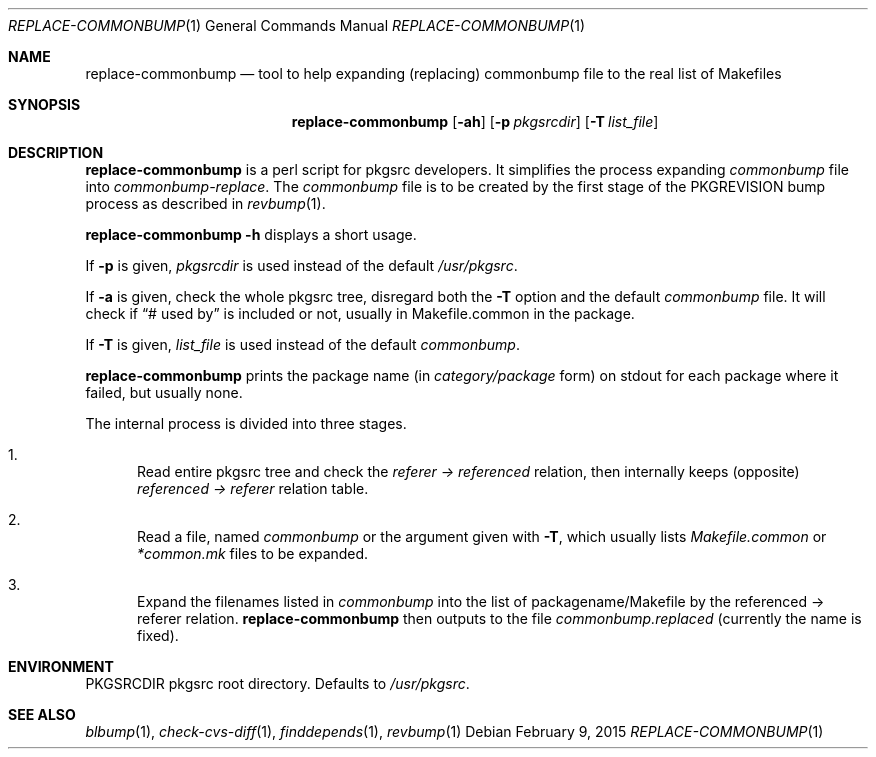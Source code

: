 .\"	$NetBSD: replace-commonbump.1,v 1.3 2015/02/09 00:58:44 snj Exp $
.\"
.\" Copyright (c) 2014 The NetBSD Foundation, Inc.
.\"
.\" This code was originally contributed to the NetBSD Foundation, Inc.
.\" by Makoto Fujiwara <mef@NetBSD.org>.
.\"
.\" Redistribution and use in source and binary forms, with or without
.\" modification, are permitted provided that the following conditions
.\" are met:
.\" 1. Redistributions of source code must retain the above copyright
.\"    notice, this list of conditions and the following disclaimer.
.\" 2. Redistributions in binary form must reproduce the above copyright
.\"    notice, this list of conditions and the following disclaimer in
.\"    the documentation and/or other materials provided with the
.\"    distribution.
.\" 3. Neither the name of author nor the names of its contributors may
.\"    be used to endorse or promote products derived from this software
.\"    without specific prior written permission.
.\"
.\" THIS SOFTWARE IS PROVIDED BY THE NETBSD FOUNDATION, INC. AND
.\" CONTRIBUTORS ``AS IS'' AND ANY EXPRESS OR IMPLIED WARRANTIES,
.\" INCLUDING, BUT NOT LIMITED TO, THE IMPLIED WARRANTIES OF
.\" MERCHANTABILITY AND FITNESS FOR A PARTICULAR PURPOSE ARE DISCLAIMED.
.\" IN NO EVENT SHALL THE FOUNDATION OR CONTRIBUTORS BE LIABLE FOR ANY
.\" DIRECT, INDIRECT, INCIDENTAL, SPECIAL, EXEMPLARY, OR CONSEQUENTIAL
.\" DAMAGES (INCLUDING, BUT NOT LIMITED TO, PROCUREMENT OF SUBSTITUTE
.\" GOODS OR SERVICES; LOSS OF USE, DATA, OR PROFITS; OR BUSINESS
.\" INTERRUPTION) HOWEVER CAUSED AND ON ANY THEORY OF LIABILITY, WHETHER
.\" IN CONTRACT, STRICT LIABILITY, OR TORT (INCLUDING NEGLIGENCE OR
.\" OTHERWISE) ARISING IN ANY WAY OUT OF THE USE OF THIS SOFTWARE, EVEN
.\" IF ADVISED OF THE POSSIBILITY OF SUCH DAMAGE.
.\"
.Dd February 9, 2015
.Dt REPLACE-COMMONBUMP 1
.Os
.Sh NAME
.Nm replace-commonbump
.Nd tool to help expanding (replacing) commonbump file to the real list of Makefiles
.Sh SYNOPSIS
.Nm
.Op Fl ah
.Op Fl p Ar pkgsrcdir
.Op Fl T Ar list_file
.Sh DESCRIPTION
.Nm
is a perl script for pkgsrc developers.
It simplifies the process expanding
.Pa commonbump
file into
.Pa commonbump-replace .
The
.Pa commonbump
file is to be created by the first stage of the
.Dv PKGREVISION
bump process as described in
.Xr revbump 1 .
.Pp
.Nm Fl h
displays a short usage.
.Pp
If
.Fl p
is given,
.Ar pkgsrcdir
is used instead of the default
.Pa /usr/pkgsrc .
.Pp
If
.Fl a
is given,
check the whole pkgsrc tree, disregard both the
.Fl T
option and the default
.Pa commonbump
file.
It will check if
.Dq # used by
is included or not, usually in Makefile.common in the package.
.Pp
If
.Fl T
is given,
.Ar list_file
is used instead of the default
.Pa commonbump .
.Pp
.Nm
prints the package name
(in
.Ar category/package
form) on stdout for each package where it failed, but usually none.
.Pp
The internal process is divided into three stages.
.Bl -enum
.It
Read entire pkgsrc tree and check the
.Ar referer -> referenced
relation,
then internally keeps (opposite)
.Ar referenced -> referer
relation table.
.It
Read a file, named
.Pa commonbump
or the argument given with
.Fl T ,
which usually lists
.Pa Makefile.common
or
.Pa *common.mk
files to be expanded.
.It
Expand the filenames listed in
.Pa commonbump
into the list of packagename/Makefile by the
referenced -> referer relation.
.Nm
then outputs to the file
.Pa commonbump.replaced
(currently the name is fixed).
.El
.Sh ENVIRONMENT
.Ev PKGSRCDIR
pkgsrc root directory.
Defaults to
.Pa /usr/pkgsrc .
.Sh SEE ALSO
.Xr blbump 1 ,
.Xr check-cvs-diff 1 ,
.Xr finddepends 1 ,
.Xr revbump 1
